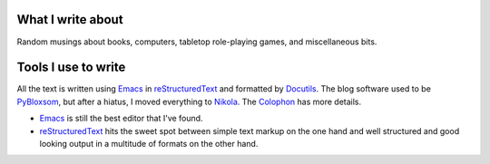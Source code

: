.. title: About the blog
.. slug: about-the-blog
.. date: 2019-11-06 08:26:19 UTC-05:00
.. tags: 
.. category: 
.. link: 
.. description: 
.. type: text

What I write about
------------------

Random musings about books, computers, tabletop role-playing games, and
miscellaneous bits.

Tools I use to write 
--------------------

All the text is written using Emacs_ in reStructuredText_ and
formatted by Docutils_.  The blog software used to be PyBloxsom_, but
after a hiatus, I moved everything to Nikola_.  The Colophon_ has more
details.

.. _Colophon: /pages/colophon/

* Emacs_ is still the best editor that I've found.  

* reStructuredText_ hits the sweet spot between simple text markup on
  the one hand and well structured and good looking output in a
  multitude of formats on the other hand.

.. _Emacs: http://www.gnu.org/software/emacs/
.. _reStructuredText: http://docutils.sourceforge.net/rst.html
.. _Docutils: http://docutils.sourceforge.net/index.html
.. _PyBloxsom: http://pyblosxom.github.io/
.. _Nikola: https://getnikola.com/
.. _Github Pages: https://pages.github.com/
